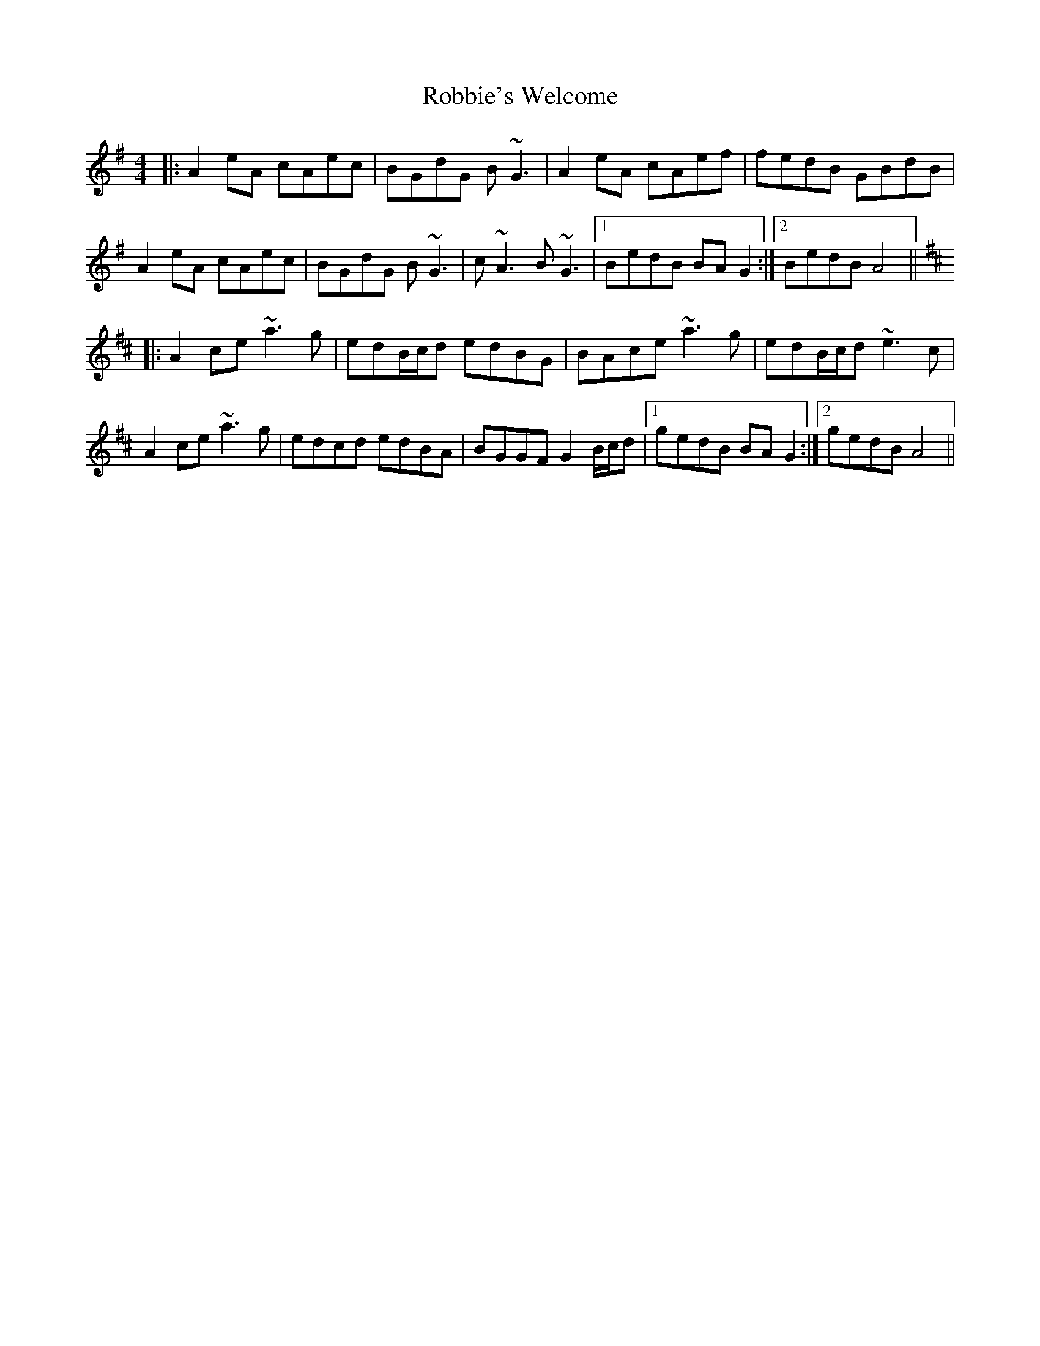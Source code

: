 X: 34869
T: Robbie's Welcome
R: reel
M: 4/4
K: Adorian
|:A2eA cAec|BGdG B~G3|A2eA cAef|fedB GBdB|
A2eA cAec|BGdG B~G3|c~A3 B~G3|1 BedB BAG2:|2 BedB A4||
K: Amix
|:A2ce ~a3g|edB/c/d edBG|BAce ~a3g|edB/c/d ~e3c|
A2ce ~a3g|edcd edBA|BGGF G2B/c/d|1 gedB BAG2:|2 gedB A4||

